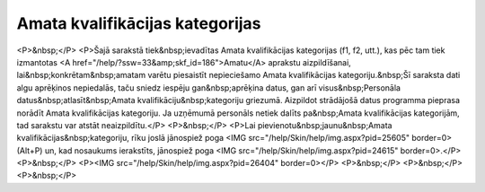 .. 961 ====================================Amata kvalifikācijas kategorijas==================================== <P>&nbsp;</P>
<P>Šajā sarakstā tiek&nbsp;ievadītas Amata kvalifikācijas kategorijas (f1, f2, utt.), kas pēc tam tiek izmantotas <A href="/help/?ssw=33&amp;skf_id=186">Amatu</A> aprakstu aizpildīšanai, lai&nbsp;konkrētam&nbsp;amatam varētu piesaistīt nepieciešamo Amata kvalifikācijas kategoriju.&nbsp;Šī saraksta dati algu aprēķinos nepiedalās, taču sniedz iespēju gan&nbsp;aprēķina datus, gan arī visus&nbsp;Personāla datus&nbsp;atlasīt&nbsp;Amata kvalifikāciju&nbsp;kategoriju griezumā. Aizpildot strādājošā datus programma pieprasa norādīt Amata kvalifikācijas kategoriju. Ja uzņēmumā personāls netiek dalīts pa&nbsp;Amata kvalifikācijas kategorijām, tad sarakstu var atstāt neaizpildītu.</P>
<P>&nbsp;</P>
<P>Lai pievienotu&nbsp;jaunu&nbsp;Amata kvalifikācijas&nbsp;kategoriju, rīku joslā jānospiež poga <IMG src="/help/Skin/help/img.aspx?pid=25605" border=0>(Alt+P) un, kad nosaukums ierakstīts, jānospiež poga <IMG src="/help/Skin/help/img.aspx?pid=24615" border=0>.</P>
<P>&nbsp;</P>
<P><IMG src="/help/Skin/help/img.aspx?pid=26404" border=0></P>
<P>&nbsp;</P>
<P>&nbsp;</P>
<P>&nbsp;</P> 